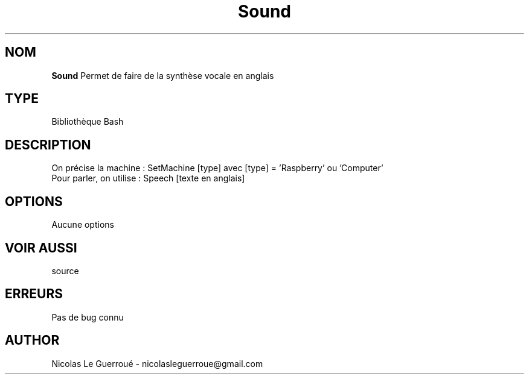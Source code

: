 .\" Manuel pour la bilbiothèque Sound
.TH Sound 7 "20/10/19" "Version 1.0" "Manuel Sound"

.SH NOM
.B Sound
Permet de faire de la synthèse vocale en anglais
.SH TYPE
Bibliothèque Bash

.SH DESCRIPTION
On précise la machine : SetMachine [type] avec [type] = 'Raspberry' ou 'Computer' 
.TP
Pour parler, on utilise : Speech [texte en anglais]

.SH OPTIONS
Aucune options
.SH VOIR AUSSI
source
.SH ERREURS \n
Pas de bug connu
.SH AUTHOR \n
Nicolas Le Guerroué - nicolasleguerroue@gmail.com
